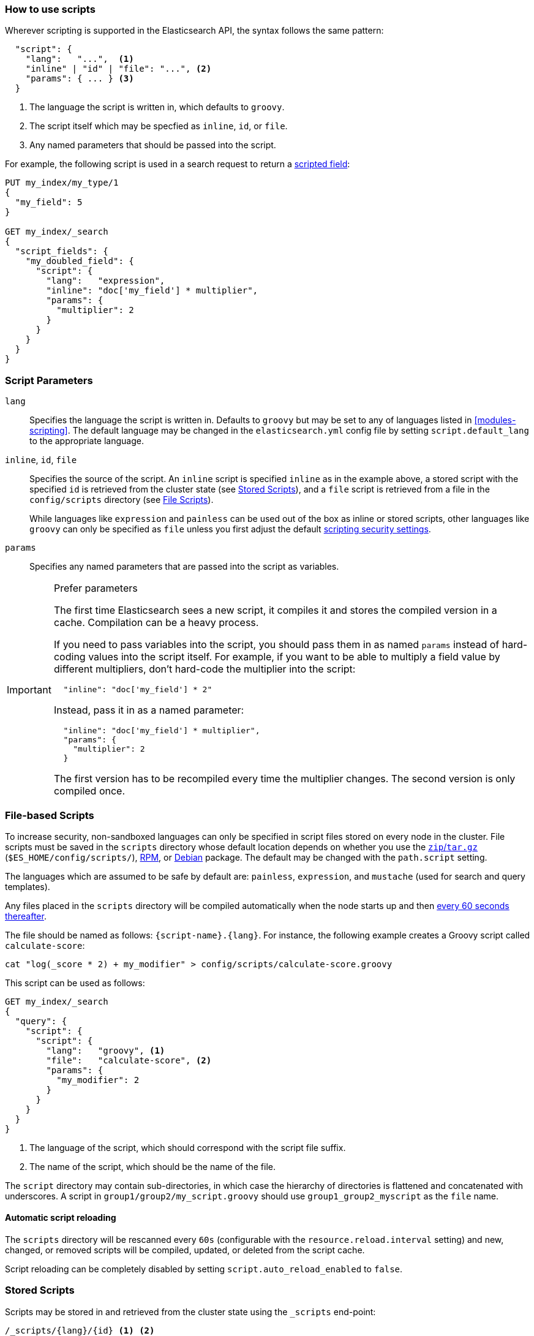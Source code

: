 [[modules-scripting-using]]
=== How to use scripts

Wherever scripting is supported in the Elasticsearch API, the syntax follows
the same pattern:

[source,js]
-------------------------------------
  "script": {
    "lang":   "...",  <1>
    "inline" | "id" | "file": "...", <2>
    "params": { ... } <3>
  }
-------------------------------------
<1> The language the script is written in, which defaults to `groovy`.
<2> The script itself which may be specfied as `inline`, `id`, or `file`.
<3> Any named parameters that should be passed into the script.

For example, the following script is used in a search request to return a
<<search-request-script-fields, scripted field>>:

[source,js]
-------------------------------------
PUT my_index/my_type/1
{
  "my_field": 5
}

GET my_index/_search
{
  "script_fields": {
    "my_doubled_field": {
      "script": {
        "lang":   "expression",
        "inline": "doc['my_field'] * multiplier",
        "params": {
          "multiplier": 2
        }
      }
    }
  }
}
-------------------------------------
// CONSOLE


[float]
=== Script Parameters

`lang`::

    Specifies the language the script is written in.  Defaults to `groovy` but
    may be set to any of languages listed in <<modules-scripting>>. The
    default language may be changed in the `elasticsearch.yml` config file by
    setting `script.default_lang` to the appropriate language.


`inline`, `id`, `file`::

    Specifies the source of the script.  An `inline` script is specified
    `inline` as in the example above, a stored script with the specified `id`
    is retrieved from the cluster state (see <<modules-scripting-stored-scripts,Stored Scripts>>),
    and a `file` script is retrieved from a file in the `config/scripts`
    directory (see <<modules-scripting-file-scripts, File Scripts>>).
+
While languages like `expression` and `painless` can be used out of the box as
inline or stored scripts, other languages like `groovy` can only be
specified as `file` unless you first adjust the default
<<modules-scripting-security,scripting security settings>>.

`params`::

    Specifies any named parameters that are passed into the script as
    variables.

[IMPORTANT]
.Prefer parameters
========================================

The first time Elasticsearch sees a new script, it compiles it and stores the
compiled version in a cache. Compilation can be a heavy process.

If you need to pass variables into the script, you should pass them in as
named `params` instead of hard-coding values into the script itself.  For
example, if you want to be able to multiply a field value by different
multipliers, don't hard-code the multiplier into the script:

[source,js]
----------------------
  "inline": "doc['my_field'] * 2"
----------------------

Instead, pass it in as a named parameter:

[source,js]
----------------------
  "inline": "doc['my_field'] * multiplier",
  "params": {
    "multiplier": 2
  }
----------------------

The first version has to be recompiled every time the multiplier changes.  The
second version is only compiled once.

========================================


[float]
[[modules-scripting-file-scripts]]
=== File-based Scripts

To increase security, non-sandboxed languages can only be specified in script
files stored on every node in the cluster.  File scripts must be saved in the
`scripts` directory whose default location depends on whether you use  the
<<zip-targz-layout,`zip`/`tar.gz`>> (`$ES_HOME/config/scripts/`),
<<rpm-layout,RPM>>, or <<deb-layout,Debian>> package.  The default may be
changed with the `path.script` setting.

The languages which are assumed to be safe by default are: `painless`,
`expression`, and `mustache` (used for search and query templates).

Any files placed in the `scripts` directory will be compiled automatically
when the node starts up and then <<reload-scripts,every 60 seconds thereafter>>.

The file should be named as follows: `{script-name}.{lang}`.  For instance,
the following example creates a Groovy script called `calculate-score`:

[source,sh]
--------------------------------------------------
cat "log(_score * 2) + my_modifier" > config/scripts/calculate-score.groovy
--------------------------------------------------

This script can be used as follows:

[source,js]
--------------------------------------------------
GET my_index/_search
{
  "query": {
    "script": {
      "script": {
        "lang":   "groovy", <1>
        "file":   "calculate-score", <2>
        "params": {
          "my_modifier": 2
        }
      }
    }
  }
}
--------------------------------------------------
<1> The language of the script, which should correspond with the script file suffix.
<2> The name of the script, which should be the name of the file.

The `script` directory may contain sub-directories, in which case the
hierarchy of directories is flattened and concatenated with underscores.  A
script in `group1/group2/my_script.groovy` should use `group1_group2_myscript`
as the `file` name.


[[reload-scripts]]
[float]
==== Automatic script reloading

The `scripts` directory will be rescanned every `60s` (configurable with the
`resource.reload.interval` setting) and new, changed, or removed scripts will
be compiled, updated, or deleted from the script cache.

Script reloading can be completely disabled by setting
`script.auto_reload_enabled` to `false`.

[float]
[[modules-scripting-stored-scripts]]
=== Stored Scripts

Scripts may be stored in and retrieved from the cluster state using the
`_scripts` end-point:

[source,js]
-----------------------------------
/_scripts/{lang}/{id} <1> <2>
-----------------------------------
<1> The `lang` represents the script language.
<2> The `id` is a unique identifier or script name.

This example stores a Groovy script called `calculate-score` in the cluster
state:

[source,js]
-----------------------------------
POST _scripts/groovy/calculate-score
{
  "script": "log(_score * 2) + my_modifier"
}
-----------------------------------
// CONSOLE

This same script can be retrieved with:

[source,js]
-----------------------------------
GET _scripts/groovy/calculate-score
-----------------------------------
// CONSOLE
// TEST[continued]

Stored scripts can be used by specifying the `lang` and `id` parameters as follows:

[source,js]
--------------------------------------------------
GET _search
{
  "query": {
    "script": {
      "script": {
        "lang": "groovy",
        "id":   "calculate-score",
        "params": {
          "my_modifier": 2
        }
      }
    }
  }
}
--------------------------------------------------
// CONSOLE
// TEST[continued]

And deleted with:

[source,js]
-----------------------------------
DELETE _scripts/groovy/calculate-score
-----------------------------------
// CONSOLE
// TEST[continued]

NOTE: The size of stored scripts is limited to 65,535 bytes. This can be
changed by setting `script.max_size_in_bytes` setting to increase that soft
limit, but if scripts are really large then alternatives like
<<modules-scripting-native,native>> scripts should be considered instead.
